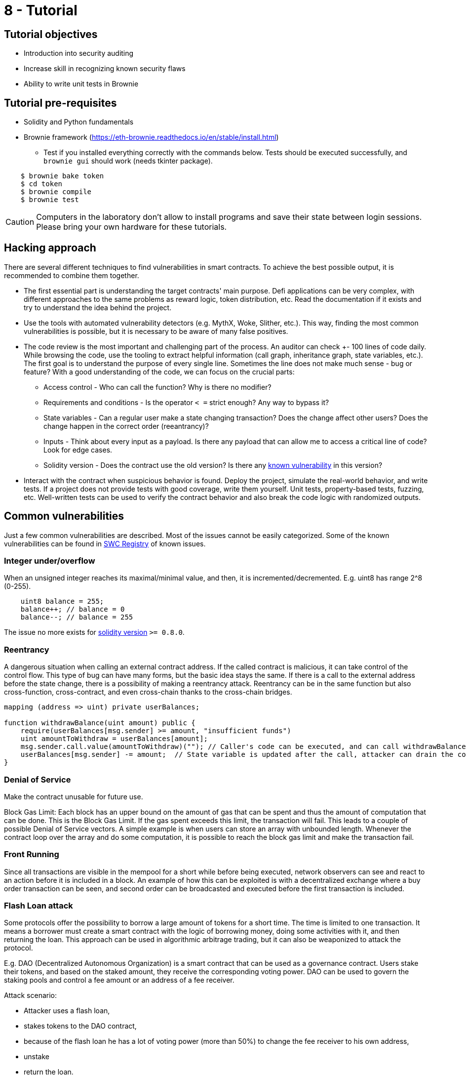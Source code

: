 = 8 - Tutorial

== Tutorial objectives

* Introduction into security auditing
* Increase skill in recognizing known security flaws
* Ability to write unit tests in Brownie

== Tutorial pre-requisites
* Solidity and Python fundamentals
* Brownie framework (https://eth-brownie.readthedocs.io/en/stable/install.html)
    - Test if you installed everything correctly with the commands below. Tests should be executed successfully, and `brownie gui` should work (needs tkinter package).

----
    $ brownie bake token
    $ cd token
    $ brownie compile
    $ brownie test
----

[CAUTION]
====
Computers in the laboratory don't allow to install programs and save their state between login sessions. Please bring your own hardware for these tutorials.
====

== Hacking approach
There are several different techniques to find vulnerabilities in smart contracts.
To achieve the best possible output, it is recommended to combine them together.

* The first essential part is understanding the target contracts' main purpose.
Defi applications can be very complex, with different approaches to the same problems as reward logic, token distribution, etc.
Read the documentation if it exists and try to understand the idea behind the project.

* Use the tools with automated vulnerability detectors (e.g. MythX, Woke, Slither, etc.).
This way, finding the most common vulnerabilities is possible, but it is necessary to be aware of many false positives.

* The code review is the most important and challenging part of the process. An auditor can check +- 100 lines of code daily.
While browsing the code, use the tooling to extract helpful information (call graph, inheritance graph, state variables, etc.).
The first goal is to understand the purpose of every single line. Sometimes the line does not make much sense - bug or feature?
With a good understanding of the code, we can focus on the crucial parts:
- Access control - Who can call the function? Why is there no modifier?
- Requirements and conditions - Is the operator `< =` strict enough? Any way to bypass it?
- State variables - Can a regular user make a state changing transaction? Does the change affect other users? Does the change happen in the correct order (reeantrancy)?
- Inputs - Think about every input as a payload. Is there any payload that can allow me to access a critical line of code? Look for edge cases.
- Solidity version - Does the contract use the old version? Is there any https://docs.soliditylang.org/en/v0.8.17/bugs.html[known vulnerability] in this version?

* Interact with the contract when suspicious behavior is found. Deploy the project, simulate the real-world behavior, and write tests.
If a project does not provide tests with good coverage, write them yourself. Unit tests, property-based tests, fuzzing, etc.
Well-written tests can be used to verify the contract behavior and also break the code logic with randomized outputs.


== Common vulnerabilities
Just a few common vulnerabilities are described. Most of the issues cannot be easily categorized.
Some of the known vulnerabilities can be found in https://swcregistry.io/[SWC Registry] of known issues.

=== Integer under/overflow
When an unsigned integer reaches its maximal/minimal value, and then, it is incremented/decremented.
E.g. uint8 has range 2^8 (0-255).
[source: solidity]
----
    uint8 balance = 255;
    balance++; // balance = 0
    balance--; // balance = 255
----
The issue no more exists for https://docs.soliditylang.org/en/v0.8.0/080-breaking-changes.html#explicitness-requirements-for-arithmetic-types-conversion-and-literals[solidity version] `>= 0.8.0`.

=== Reentrancy
A dangerous situation when calling an external contract address. If the called contract is malicious, it can take control of the control flow.
This type of bug can have many forms, but the basic idea stays the same.
If there is a call to the external address before the state change, there is a possibility of making a reentrancy attack.
Reentrancy can be in the same function but also cross-function, cross-contract, and even cross-chain thanks to the cross-chain bridges.

[source: solidity]
----
mapping (address => uint) private userBalances;

function withdrawBalance(uint amount) public {
    require(userBalances[msg.sender] >= amount, "insufficient funds")
    uint amountToWithdraw = userBalances[amount];
    msg.sender.call.value(amountToWithdraw)(""); // Caller's code can be executed, and can call withdrawBalance again
    userBalances[msg.sender] -= amount;  // State variable is updated after the call, attacker can drain the contract
}
----
[source: https://consensys.github.io/smart-contract-best-practices/attacks/reentrancy/]


=== Denial of Service
Make the contract unusable for future use.

Block Gas Limit:
Each block has an upper bound on the amount of gas that can be spent and thus the amount of computation that can be done.
This is the Block Gas Limit. If the gas spent exceeds this limit, the transaction will fail. This leads to a couple of possible Denial of Service vectors.
A simple example is when users can store an array with unbounded length. Whenever the contract loop over the array and do some computation, it is possible to reach the block gas limit and make the transaction fail.

=== Front Running
Since all transactions are visible in the mempool for a short while before being executed, network observers can see and react to an action before it is included in a block.
An example of how this can be exploited is with a decentralized exchange where a buy order transaction can be seen, and second order can be broadcasted and executed before the first transaction is included.

=== Flash Loan attack
Some protocols offer the possibility to borrow a large amount of tokens for a short time. The time is limited to one transaction.
It means a borrower must create a smart contract with the logic of borrowing money, doing some activities with it, and then returning the loan.
This approach can be used in algorithmic arbitrage trading, but it can also be weaponized to attack the protocol.

E.g. DAO (Decentralized Autonomous Organization) is a smart contract that can be used as a governance contract.
Users stake their tokens, and based on the staked amount, they receive the corresponding voting power.
DAO can be used to govern the staking pools and control a fee amount or an address of a fee receiver.

Attack scenario:

* Attacker uses a flash loan,
* stakes tokens to the DAO contract,
* because of the flash loan he has a lot of voting power (more than 50%) to change the fee receiver to his own address,
* unstake
* return the loan.

It can all be done in one transaction using the customized smart contract.



== Brownie
Python-based development and testing framework for EVM smart contracts.

Documentation: https://eth-brownie.readthedocs.io/en/stable/index.html

=== Useful commands
* init - initialize an empty project
* compile - compile all of the contract sources
* pm - package manager
* test - will run your tests
* console - starts local blockchain and python console
* gui - will open GUI

=== Console
Brownie console is a great way to interact with smart contracts. It can be used to deploy contracts, call functions, read state variables, etc.
Because of the python language, it is possible to use all the python features. The same syntax is also used in brownie test files.

=== Unit test

=== Useful commands
* test --coverage       - show coverage
* test --gas            - show gas usage
* test --interactive    - open interactive console if test fails
* test - v              - verbose mode

Test filenames must match `test_*.py` or `**_test.py`, be placed in `tests/` folder, and test functions must start with `test*`.

==== Examples:
----
import pytest
import brownie

def test_add_10(SomeContract,accounts):
    contract = SomeContract.deploy({'from': accounts[0]})
    contract.add(10)
    assert contract.actualBalance() == 10

def test_add_20(SomeContract,accounts):
    contract = SomeContract.deploy({'from': accounts[0]})
    contract.add(20)
    assert contract.actualBalance() == 20
----

Use `@pytest.fixture` on the function that initializes the contract to avoid code duplicity.

----
import pytest
import brownie

@pytest.fixture
def some_contract(SomeContract,accounts):
    contract = SomeContract.deploy({'from': accounts[0]})
    return contract

def test_add_10(some_contract,accounts):
    some_contract.add(10)
    assert some_contract.actualBalance() == 10

def test_add_20(some_contract,accounts):
    some_contract.add(20)
    assert some_contract.actualBalance() == 20
----

Fixtures can be used for any repetitive task. E.g. deploy a contract, mint some tokens, distribute tokens etc.
With Python syntax and Brownie functionalities, it is possible to efficiently simulate real-world project behavior.

----
import pytest

from brownie import Token, accounts

@pytest.fixture
def token():
    return accounts[0].deploy(Token, "Test Token", "TST", 18, 1000)

@pytest.fixture
def distribute_tokens(token):
    for i in range(1, 10):
        token.transfer(accounts[i], 100, {'from': accounts[0]})
----

For handling reverted transactions use `with brownie.reverts():` block.

----
import pytest
import brownie

@pytest.fixture
def some_contract(SomeContract,accounts):
    contract = SomeContract.deploy({'from': accounts[0]})
    return contract

def test_add_10(some_contract,accounts):
    some_contract.add(10)
    assert some_contract.actualBalance() == 10

def test_add_260(some_contract,accounts):
    with brownie.reverts(): # should revert because of uint8
        some_contract.add(260)
----


== Useful sources

* SWC vulnerability Registry: https://swcregistry.io/
* Rekt newsletter: https://rekt.news/
* Blockthreat newsletter: https://newsletter.blockthreat.io/
* Immunefi repository with sources: https://github.com/immunefi-team/Web3-Security-Library#smart-contracts
* CTF Ethernaut: https://ethernaut.openzeppelin.com/
* Legendary white hat hacker: https://twitter.com/samczsun
* Blog of Trail Of Bits (Top tier auditing company): https://blog.trailofbits.com/
* Openzeppelin blog: https://blog.openzeppelin.com/
